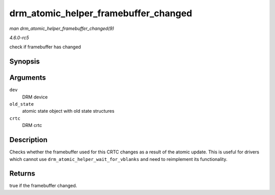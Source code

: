 .. -*- coding: utf-8; mode: rst -*-

.. _API-drm-atomic-helper-framebuffer-changed:

=====================================
drm_atomic_helper_framebuffer_changed
=====================================

*man drm_atomic_helper_framebuffer_changed(9)*

*4.6.0-rc5*

check if framebuffer has changed


Synopsis
========

.. c:function:: bool drm_atomic_helper_framebuffer_changed( struct drm_device * dev, struct drm_atomic_state * old_state, struct drm_crtc * crtc )

Arguments
=========

``dev``
    DRM device

``old_state``
    atomic state object with old state structures

``crtc``
    DRM crtc


Description
===========

Checks whether the framebuffer used for this CRTC changes as a result of
the atomic update. This is useful for drivers which cannot use
``drm_atomic_helper_wait_for_vblanks`` and need to reimplement its
functionality.


Returns
=======

true if the framebuffer changed.


.. ------------------------------------------------------------------------------
.. This file was automatically converted from DocBook-XML with the dbxml
.. library (https://github.com/return42/sphkerneldoc). The origin XML comes
.. from the linux kernel, refer to:
..
.. * https://github.com/torvalds/linux/tree/master/Documentation/DocBook
.. ------------------------------------------------------------------------------
